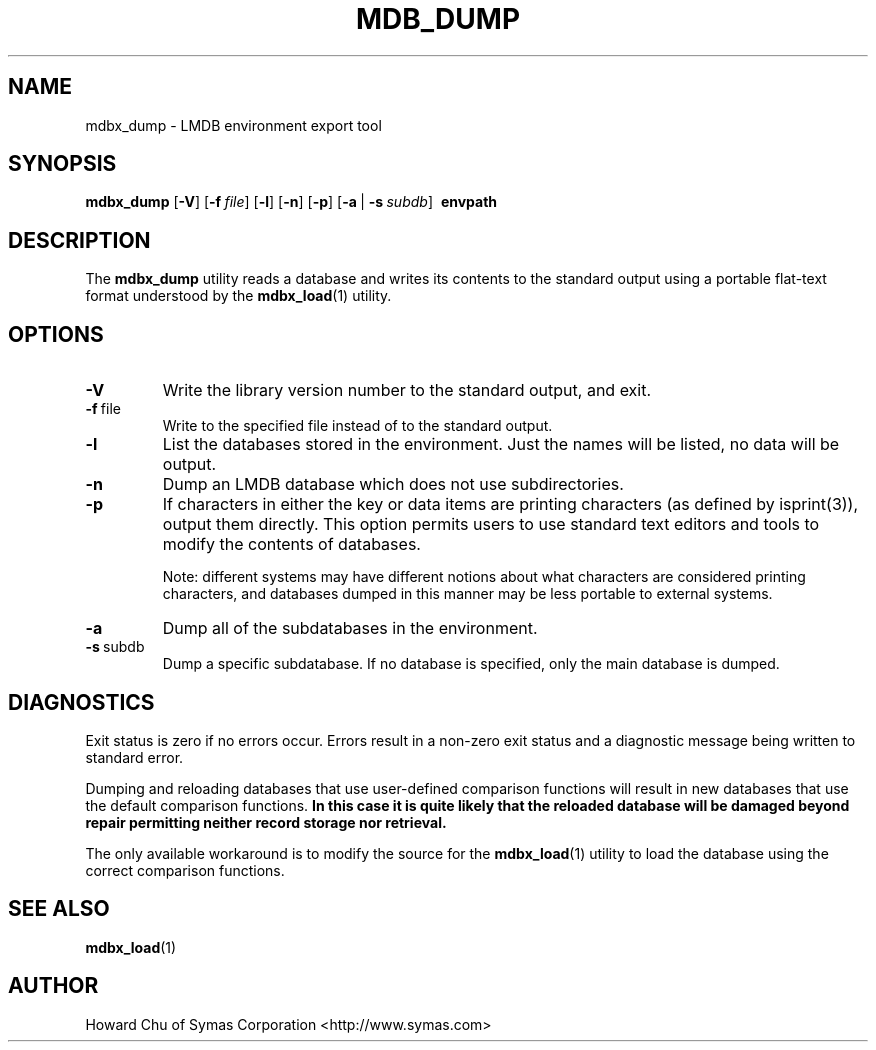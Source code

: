 .\" Copyright 2015-2017 Leonid Yuriev <leo@yuriev.ru>.
.\" Copyright 2014-2015 Howard Chu, Symas Corp. All Rights Reserved.
.\" Copyright 2015,2016 Peter-Service R&D LLC <http://billing.ru/>.
.\" Copying restrictions apply.  See COPYRIGHT/LICENSE.
.TH MDB_DUMP 1 "2014/06/20" "LMDB 0.9.14"
.SH NAME
mdbx_dump \- LMDB environment export tool
.SH SYNOPSIS
.B mdbx_dump
[\c
.BR \-V ]
[\c
.BI \-f \ file\fR]
[\c
.BR \-l ]
[\c
.BR \-n ]
[\c
.BR \-p ]
[\c
.BR \-a \ |
.BI \-s \ subdb\fR]
.BR \ envpath
.SH DESCRIPTION
The
.B mdbx_dump
utility reads a database and writes its contents to the
standard output using a portable flat-text format
understood by the
.BR mdbx_load (1)
utility.
.SH OPTIONS
.TP
.BR \-V
Write the library version number to the standard output, and exit.
.TP
.BR \-f \ file
Write to the specified file instead of to the standard output.
.TP
.BR \-l
List the databases stored in the environment. Just the
names will be listed, no data will be output.
.TP
.BR \-n
Dump an LMDB database which does not use subdirectories.
.TP
.BR \-p
If characters in either the key or data items are printing characters (as
defined by isprint(3)), output them directly. This option permits users to
use standard text editors and tools to modify the contents of databases.

Note: different systems may have different notions about what characters
are considered printing characters, and databases dumped in this manner may
be less portable to external systems.
.TP
.BR \-a
Dump all of the subdatabases in the environment.
.TP
.BR \-s \ subdb
Dump a specific subdatabase. If no database is specified, only the main database is dumped.
.SH DIAGNOSTICS
Exit status is zero if no errors occur.
Errors result in a non-zero exit status and
a diagnostic message being written to standard error.

Dumping and reloading databases that use user-defined comparison functions
will result in new databases that use the default comparison functions.
\fBIn this case it is quite likely that the reloaded database will be
damaged beyond repair permitting neither record storage nor retrieval.\fP

The only available workaround is to modify the source for the
.BR mdbx_load (1)
utility to load the database using the correct comparison functions.
.SH "SEE ALSO"
.BR mdbx_load (1)
.SH AUTHOR
Howard Chu of Symas Corporation <http://www.symas.com>
